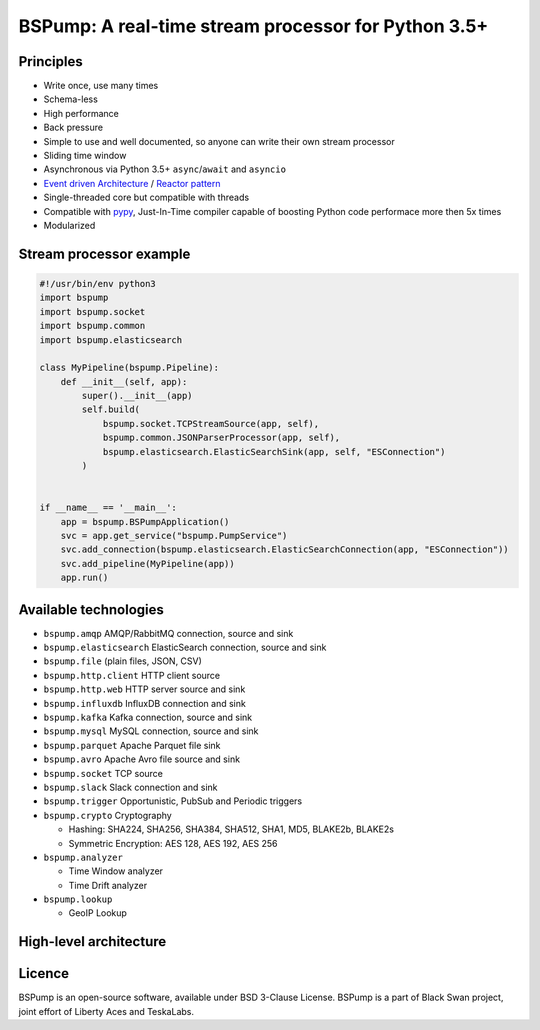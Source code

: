 BSPump: A real-time stream processor for Python 3.5+
====================================================

.. image:: https://badges.gitter.im/TeskaLabs/bspump.svg
    :alt: Join the chat at https://gitter.im/TeskaLabs/bspump
    :target: https://gitter.im/TeskaLabs/bspump?utm_source=badge&utm_medium=badge&utm_campaign=pr-badge&utm_content=badge

Principles
----------

* Write once, use many times
* Schema-less
* High performance
* Back pressure
* Simple to use and well documented, so anyone can write their own stream processor
* Sliding time window
* Asynchronous via Python 3.5+ ``async``/``await`` and ``asyncio``
* `Event driven Architecture <https://en.wikipedia.org/wiki/Event-driven_architecture>`_ / `Reactor pattern <https://en.wikipedia.org/wiki/Reactor_pattern>`_
* Single-threaded core but compatible with threads
* Compatible with `pypy <http://pypy.org>`_, Just-In-Time compiler capable of boosting Python code performace more then 5x times
* Modularized


Stream processor example
------------------------


.. code:: python

    #!/usr/bin/env python3
    import bspump
    import bspump.socket
    import bspump.common
    import bspump.elasticsearch
    
    class MyPipeline(bspump.Pipeline):
        def __init__(self, app):
            super().__init__(app)
            self.build(
                bspump.socket.TCPStreamSource(app, self),
                bspump.common.JSONParserProcessor(app, self),
                bspump.elasticsearch.ElasticSearchSink(app, self, "ESConnection")
            )
    
    
    if __name__ == '__main__':
        app = bspump.BSPumpApplication()
        svc = app.get_service("bspump.PumpService")
        svc.add_connection(bspump.elasticsearch.ElasticSearchConnection(app, "ESConnection"))
        svc.add_pipeline(MyPipeline(app))
        app.run()


Available technologies
----------------------

* ``bspump.amqp`` AMQP/RabbitMQ connection, source and sink
* ``bspump.elasticsearch`` ElasticSearch connection, source and sink
* ``bspump.file`` (plain files, JSON, CSV)
* ``bspump.http.client``  HTTP client source
* ``bspump.http.web`` HTTP server source and sink
* ``bspump.influxdb`` InfluxDB connection and sink
* ``bspump.kafka`` Kafka connection, source and sink
* ``bspump.mysql`` MySQL connection, source and sink
* ``bspump.parquet`` Apache Parquet file sink
* ``bspump.avro`` Apache Avro file source and sink
* ``bspump.socket`` TCP source
* ``bspump.slack`` Slack connection and sink

* ``bspump.trigger`` Opportunistic, PubSub and Periodic triggers

* ``bspump.crypto`` Cryptography

  * Hashing: SHA224, SHA256, SHA384, SHA512, SHA1, MD5, BLAKE2b, BLAKE2s
  * Symmetric Encryption: AES 128, AES 192, AES 256

* ``bspump.analyzer``

  * Time Window analyzer
  * Time Drift analyzer

* ``bspump.lookup``

  * GeoIP Lookup


High-level architecture
-----------------------


.. image:: ./doc/_static/bspump-architecture.png
    :alt: Schema of BSPump high-level achitecture


Licence
-------

BSPump is an open-source software, available under BSD 3-Clause License.
BSPump is a part of Black Swan project, joint effort of Liberty Aces and TeskaLabs.
